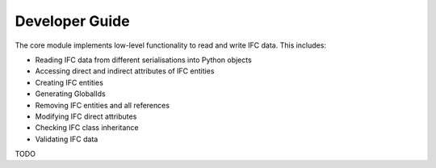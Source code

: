 Developer Guide
===============

The core module implements low-level functionality to read and write IFC data. This includes:

- Reading IFC data from different serialisations into Python objects
- Accessing direct and indirect attributes of IFC entities
- Creating IFC entities
- Generating GlobalIds
- Removing IFC entities and all references
- Modifying IFC direct attributes
- Checking IFC class inheritance
- Validating IFC data

TODO

